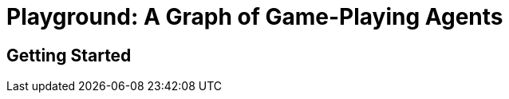 = Playground: A Graph of Game-Playing Agents
:source-highlighter: prettify
:stem: latexmath

== Getting Started

